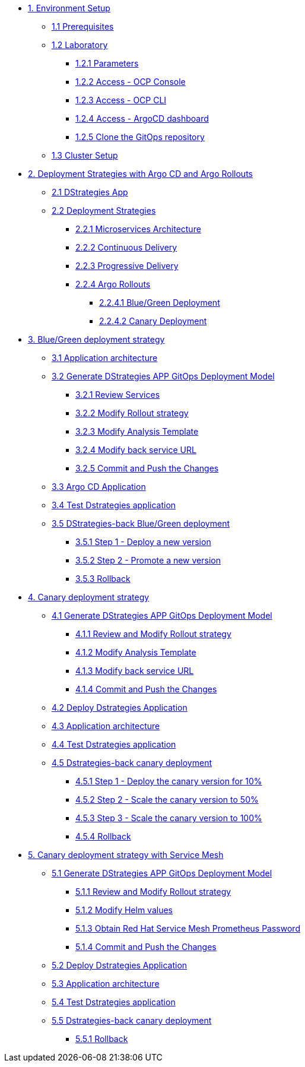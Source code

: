 * xref:01-setup.adoc[1. Environment Setup]
** xref:01-setup.adoc#01-prerequisites[1.1 Prerequisites]
** xref:01-setup.adoc#01-laboratory[1.2 Laboratory]
*** xref:01-setup.adoc#01-parameters[1.2.1 Parameters]
*** xref:01-setup.adoc#01-accessconsole[1.2.2 Access - OCP Console]
*** xref:01-setup.adoc#01-accesscli[1.2.3 Access - OCP CLI]
*** xref:01-setup.adoc#01-accessArgoCD[1.2.4 Access - ArgoCD dashboard]
*** xref:01-setup.adoc#01-cloneGit[1.2.5 Clone the GitOps repository]
** xref:01-setup.adoc#01-clusterSetup[1.3 Cluster Setup]

* xref:02-deployment-strategies.adoc[2. Deployment Strategies with Argo CD and Argo Rollouts]
** xref:02-deployment-strategies.adoc#02-dstrategies-app[2.1 DStrategies App]
** xref:02-deployment-strategies.adoc#02-deployment-strategies[2.2 Deployment Strategies]
*** xref:02-deployment-strategies.adoc#02-micro-arch[2.2.1 Microservices Architecture]
*** xref:02-deployment-strategies.adoc#02-cd[2.2.2 Continuous Delivery]
*** xref:02-deployment-strategies.adoc#02-pd[2.2.3 Progressive Delivery]
*** xref:02-deployment-strategies.adoc#02-argo-rollouts[2.2.4 Argo Rollouts]
**** xref:02-deployment-strategies.adoc#02-bg[2.2.4.1 Blue/Green Deployment]
**** xref:02-deployment-strategies.adoc#02-canary[2.2.4.2 Canary Deployment]

* xref:03-blue-green-deployment.adoc[3. Blue/Green deployment strategy]
** xref:03-blue-green-deployment.adoc#03-arch[3.1 Application architecture]
** xref:03-blue-green-deployment.adoc#03-dmodel[3.2 Generate DStrategies APP GitOps Deployment Model]
*** xref:03-blue-green-deployment.adoc#03-reviewsvc[3.2.1 Review Services]
*** xref:03-blue-green-deployment.adoc#03-rollout[3.2.2 Modify Rollout strategy]
*** xref:03-blue-green-deployment.adoc#03-anatemp[3.2.3 Modify Analysis Template]
*** xref:03-blue-green-deployment.adoc#03-backurl[3.2.4 Modify back service URL]
*** xref:03-blue-green-deployment.adoc#03-commit[3.2.5 Commit and Push the Changes]
** xref:03-blue-green-deployment.adoc#03-argo[3.3 Argo CD Application]
** xref:03-blue-green-deployment.adoc#03-test[3.4 Test Dstrategies application]
** xref:03-blue-green-deployment.adoc#03-deploy[3.5 DStrategies-back Blue/Green deployment]
*** xref:03-blue-green-deployment.adoc#03-step1[3.5.1 Step 1 - Deploy a new version]
*** xref:03-blue-green-deployment.adoc#03-step2[3.5.2 Step 2 - Promote a new version]
*** xref:03-blue-green-deployment.adoc#03-rollback[3.5.3 Rollback]

* xref:04-canary-deployment.adoc[4. Canary deployment strategy]
** xref:04-canary-deployment.adoc#04-arch[4.1 Generate DStrategies APP GitOps Deployment Model]
*** xref:04-canary-deployment.adoc#04-review[4.1.1 Review and Modify Rollout strategy]
*** xref:04-canary-deployment.adoc#04-mod[4.1.2 Modify Analysis Template]
*** xref:04-canary-deployment.adoc#04-url[4.1.3 Modify back service URL]
*** xref:04-canary-deployment.adoc#04-git[4.1.4 Commit and Push the Changes]
** xref:04-canary-deployment.adoc#04-delpoy[4.2 Deploy Dstrategies Application]
** xref:04-canary-deployment.adoc#04-app[4.3 Application architecture]
** xref:04-canary-deployment.adoc#04-test[4.4 Test Dstrategies application]
** xref:04-canary-deployment.adoc#04-canary[4.5 Dstrategies-back canary deployment]
*** xref:04-canary-deployment.adoc#04-step1[4.5.1 Step 1 - Deploy the canary version for 10%]
*** xref:04-canary-deployment.adoc#04-step2[4.5.2 Step 2 - Scale the canary version to 50%]
*** xref:04-canary-deployment.adoc#04-step3[4.5.3 Step 3 - Scale the canary version to 100%]
*** xref:04-canary-deployment.adoc#04-rollback[4.5.4 Rollback]

* xref:05-canary-deployment-service-mesh.adoc[5. Canary deployment strategy with Service Mesh]
** xref:05-canary-deployment-service-mesh.adoc#05-arch[5.1 Generate DStrategies APP GitOps Deployment Model]
*** xref:05-canary-deployment-service-mesh.adoc#05-review[5.1.1 Review and Modify Rollout strategy]
*** xref:05-canary-deployment-service-mesh.adoc#05-helm[5.1.2 Modify Helm values]
*** xref:05-canary-deployment-service-mesh.adoc#05-prometheus[5.1.3 Obtain Red Hat Service Mesh Prometheus Password]
*** xref:05-canary-deployment-service-mesh.adoc#05-git[5.1.4 Commit and Push the Changes]
** xref:05-canary-deployment-service-mesh.adoc#05-deploy[5.2 Deploy Dstrategies Application]
** xref:05-canary-deployment-service-mesh.adoc#05-app[5.3 Application architecture]
** xref:05-canary-deployment-service-mesh.adoc#05-test[5.4 Test Dstrategies application]
** xref:05-canary-deployment-service-mesh.adoc#05-canary[5.5 Dstrategies-back canary deployment]
*** xref:05-canary-deployment-service-mesh.adoc#05-rollback[5.5.1 Rollback]
